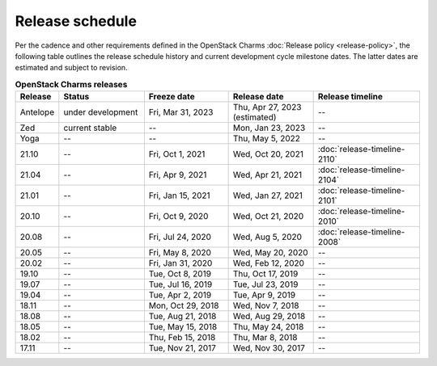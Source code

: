 ================
Release schedule
================

Per the cadence and other requirements defined in the OpenStack Charms
:doc:`Release policy <release-policy>`, the following table outlines the
release schedule history and current development cycle milestone dates. The
latter dates are estimated and subject to revision.

.. COMMENT
   Possible values for Status column:
        'next release'
        'under development' - release date: add '(estimated)'
        'current stable'
        '--'

.. list-table:: **OpenStack Charms releases**
   :header-rows: 1
   :widths: 5 12 12 12 15

   * - Release
     - Status
     - Freeze date
     - Release date
     - Release timeline

   * - Antelope
     - under development
     - Fri, Mar 31, 2023
     - Thu, Apr 27, 2023 (estimated)
     - --

   * - Zed
     - current stable
     - --
     - Mon, Jan 23, 2023
     - --

   * - Yoga
     - --
     - --
     - Thu, May 5, 2022
     - --

   * - 21.10
     - --
     - Fri, Oct 1, 2021
     - Wed, Oct 20, 2021
     - :doc:`release-timeline-2110`

   * - 21.04
     - --
     - Fri, Apr 9, 2021
     - Wed, Apr 21, 2021
     - :doc:`release-timeline-2104`

   * - 21.01
     - --
     - Fri, Jan 15, 2021
     - Wed, Jan 27, 2021
     - :doc:`release-timeline-2101`

   * - 20.10
     - --
     - Fri, Oct 9, 2020
     - Wed, Oct 21, 2020
     - :doc:`release-timeline-2010`

   * - 20.08
     - --
     - Fri, Jul 24, 2020
     - Wed, Aug 5, 2020
     - :doc:`release-timeline-2008`

   * - 20.05
     - --
     - Fri, May 8, 2020
     - Wed, May 20, 2020
     - --

   * - 20.02
     - --
     - Fri, Jan 31, 2020
     - Wed, Feb 12, 2020
     - --

   * - 19.10
     - --
     - Tue, Oct 8, 2019
     - Thu, Oct 17, 2019
     - --

   * - 19.07
     - --
     - Tue, Jul 16, 2019
     - Tue, Jul 23, 2019
     - --

   * - 19.04
     - --
     - Tue, Apr 2, 2019
     - Tue, Apr 9, 2019
     - --

   * - 18.11
     - --
     - Mon, Oct 29, 2018
     - Wed, Nov 7, 2018
     - --

   * - 18.08
     - --
     - Tue, Aug 21, 2018
     - Wed, Aug 29, 2018
     - --

   * - 18.05
     - --
     - Tue, May 15, 2018
     - Thu, May 24, 2018
     - --

   * - 18.02
     - --
     - Thu, Feb 15, 2018
     - Thu, Mar 8, 2018
     - --

   * - 17.11
     - --
     - Tue, Nov 21, 2017
     - Wed, Nov 30, 2017
     - --

